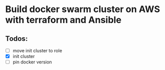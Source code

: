 * Build docker swarm cluster on AWS with terraform and Ansible
** Todos:
   - [ ] move init cluster to role
   - [X] init cluster
   - [ ] pin docker version
